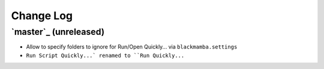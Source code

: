 ==========
Change Log
==========

`master`_ (unreleased)
-------------------------
* Allow to specify folders to ignore for Run/Open Quickly... via ``blackmamba.settings``
* ``Run Script Quickly...` renamed to ``Run Quickly...``

